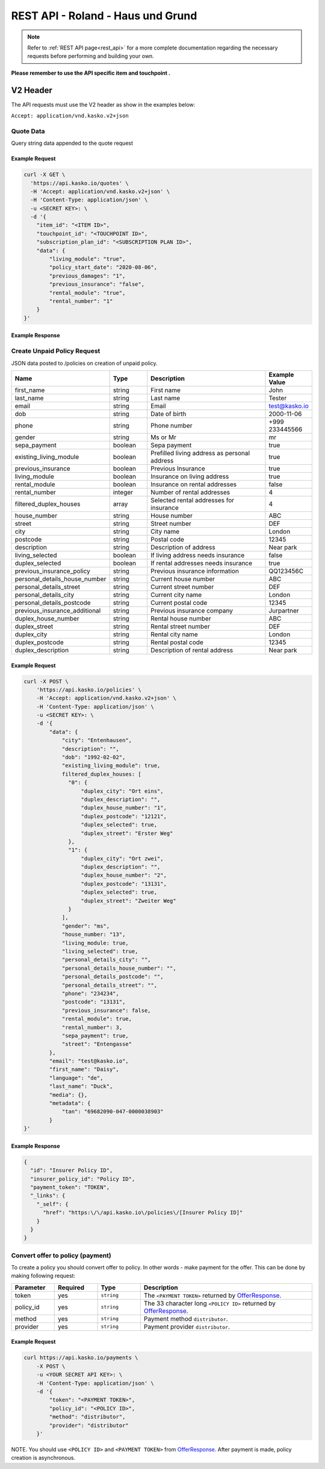 REST API - Roland - Haus und Grund
======================

.. note::  Refer to :ref:`REST API page<rest_api>` for a more complete documentation regarding the necessary requests before performing and building your own.

**Please remember to use the API specific item and touchpoint .**

V2 Header
----------

The API requests must use the V2 header as show in the examples below:

``Accept: application/vnd.kasko.v2+json``

Quote Data
^^^^^^^^^^
Query string data appended to the quote request

.. csv-table::
   :header: "Name", "Type", "Description", "Example Value"
   :widths: 20, 20, 80, 20
   "previous_insurance", "boolean", "", "true"
   "previous_damages", "integer", "Required if previous insurance true", "1"
   "policy_start_date", "string", "Policy start date", "2017-11-06"
   "rental_number", "integer", "Required if rental module true", "1"
   "living_module", "boolean", "Living module", "true"
   "rental_module", "boolean", "Rental module", "false"

Example Request
~~~~~~~~~~~~~~~

.. code:: bash

    curl -X GET \
      'https://api.kasko.io/quotes' \
      -H 'Accept: application/vnd.kasko.v2+json' \
      -H 'Content-Type: application/json' \
      -u <SECRET KEY>: \
      -d '{
        "item_id": "<ITEM ID>",
        "touchpoint_id": "<TOUCHPOINT ID>",
        "subscription_plan_id": "<SUBSCRIPTION PLAN ID>",
        "data": {
            "living_module": "true",
            "policy_start_date": "2020-08-06",
            "previous_damages": "1",
            "previous_insurance": "false",
            "rental_module": "true",
            "rental_number": "1"
        }
    }'

Example Response
~~~~~~~~~~~~~~~~

.. code:: javascript
      {
        "extra_data": {
            "gross_premium": 10154,
            "net_premium": 8533,
            "premium_tax": 1621,
            "tax_rate": 0.19
        ],
        "gross_payment_amount": 10154,
        "token": "encrypted_token"
      }

Create Unpaid Policy Request
^^^^^^^^^^^^^^^^^^^^^^^^^^^^
JSON data posted to /policies on creation of unpaid policy.

.. csv-table::
   :header: "Name", "Type", "Description", "Example Value"
   :widths: 20, 20, 80, 20

   "first_name", "string", "First name", "John"
   "last_name", "string", "Last name", "Tester"
   "email", "string", "Email", "test@kasko.io"
   "dob", "string", "Date of birth", "2000-11-06"
   "phone", "string", "Phone number", "+999 233445566"
   "gender", "string", "Ms or Mr", "mr"
   "sepa_payment", "boolean", "Sepa payment", "true"
   "existing_living_module", "boolean", "Prefilled living address as personal address", "true"
   "previous_insurance", "boolean", "Previous Insurance", "true"
   "living_module", "boolean", "Insurance on living address", "true"
   "rental_module", "boolean", "Insurance on rental addresses", "false"
   "rental_number", "integer", "Number of rental addresses", "4"
   "filtered_duplex_houses", "array", "Selected rental addresses for insurance", "4"
   "house_number", "string", "House number", "ABC"
   "street", "string", "Street number", "DEF"
   "city", "string", "City name", "London"
   "postcode", "string", "Postal code", "12345"
   "description", "string", "Description of address", "Near park"
   "living_selected", "boolean", "If living address needs insurance", "false"
   "duplex_selected", "boolean", "If rental addresses needs insurance", "true"
   "previous_insurance_policy", "string", "Previous insurance information", "QQ123456C"
   "personal_details_house_number", "string", "Current house number", "ABC"
   "personal_details_street", "string", "Current street number", "DEF"
   "personal_details_city", "string", "Current city name", "London"
   "personal_details_postcode", "string", "Current postal code", "12345"
   "previous_insurance_additional", "string", "Previous insurance company", "Jurpartner"
   "duplex_house_number", "string", "Rental house number", "ABC"
   "duplex_street", "string", "Rental street number", "DEF"
   "duplex_city", "string", "Rental city name", "London"
   "duplex_postcode", "string", "Rental postal code", "12345"
   "duplex_description", "string", "Description of rental address", "Near park"

Example Request
~~~~~~~~~~~~~~~

.. code:: bash

    curl -X POST \
        'https://api.kasko.io/policies' \
        -H 'Accept: application/vnd.kasko.v2+json' \
        -H 'Content-Type: application/json' \
        -u <SECRET KEY>: \
        -d '{
            "data": {
                "city": "Entenhausen",
                "description": "",
                "dob": "1992-02-02",
                "existing_living_module": true,
                filtered_duplex_houses: [
                  "0": {
                      "duplex_city": "Ort eins",
                      "duplex_description": "",
                      "duplex_house_number": "1",
                      "duplex_postcode": "12121",
                      "duplex_selected": true,
                      "duplex_street": "Erster Weg"
                  },
                  "1": {
                      "duplex_city": "Ort zwei",
                      "duplex_description": "",
                      "duplex_house_number": "2",
                      "duplex_postcode": "13131",
                      "duplex_selected": true,
                      "duplex_street": "Zweiter Weg"
                  }
                ],
                "gender": "ms",
                "house_number: "13",
                "living_module: true,
                "living_selected": true,
                "personal_details_city": "",
                "personal_details_house_number": "",
                "personal_details_postcode": "",
                "personal_details_street": "",
                "phone": "234234",
                "postcode": "13131",
                "previous_insurance": false,
                "rental_module": true,
                "rental_number": 3,
                "sepa_payment": true,
                "street": "Entengasse"
            },
            "email": "test@kasko.io",
            "first_name": "Daisy",
            "language": "de",
            "last_name": "Duck",
            "media": {},
            "metadata": {
                "tan": "69682090-047-0000038903"
            }
    }'

Example Response
~~~~~~~~~~~~~~~~

.. code:: javascript

    {
      "id": "Insurer Policy ID",
      "insurer_policy_id": "Policy ID",
      "payment_token": "TOKEN",
      "_links": {
        "_self": {
          "href": "https:\/\/api.kasko.io\/policies\/[Insurer Policy ID]"
        }
      }
    }
    
.. _OfferResponse:

Convert offer to policy (payment)
^^^^^^^^^^^^^^^^^^^^^^^^^^^^^^^^^

To create a policy you should convert offer to policy. In other words - make payment for the offer.
This can be done by making following request:

.. csv-table::
   :header: "Parameter", "Required", "Type", "Description"
   :widths: 20, 20, 20, 80

   "token",     "yes", "``string``", "The ``<PAYMENT TOKEN>`` returned by OfferResponse_."
   "policy_id", "yes", "``string``", "The 33 character long ``<POLICY ID>`` returned by OfferResponse_."
   "method",    "yes", "``string``", "Payment method ``distributor``."
   "provider",  "yes", "``string``", "Payment provider ``distributor``."

Example Request
~~~~~~~~~~~~~~~

.. code-block:: bash

    curl https://api.kasko.io/payments \
        -X POST \
        -u <YOUR SECRET API KEY>: \
        -H 'Content-Type: application/json' \
        -d '{
            "token": "<PAYMENT TOKEN>",
            "policy_id": "<POLICY ID>",
            "method": "distributor",
            "provider": "distributor"
        }'

NOTE. You should use ``<POLICY ID>`` and ``<PAYMENT TOKEN>`` from OfferResponse_. After payment is made, policy creation is asynchronous.